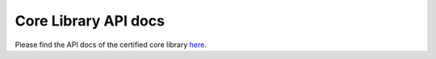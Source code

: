 .. SPDX-License-Identifier: MIT OR Apache-2.0
   SPDX-FileCopyrightText: The Ferrocene Developers

Core Library API docs
=====================

Please find the API docs of the certified core library `here <./_static/api-docs/core/index.html>`_.
